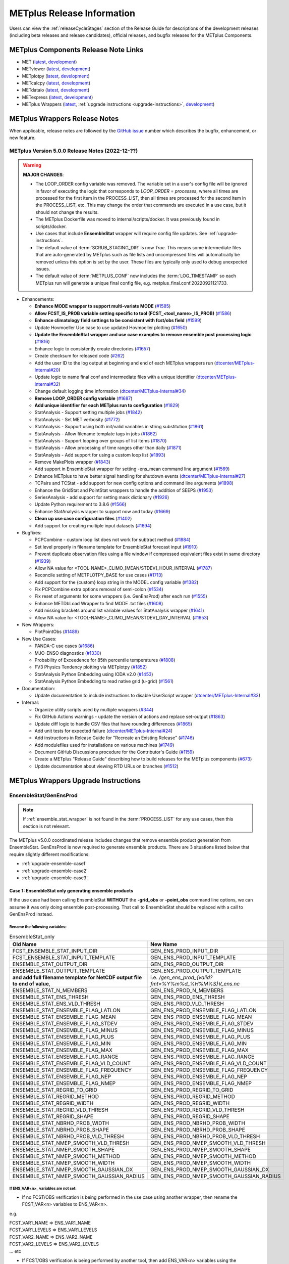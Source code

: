 ***************************
METplus Release Information
***************************

.. _release-notes:

Users can view the :ref:`releaseCycleStages` section of
the Release Guide for descriptions of the development releases (including
beta releases and release candidates), official releases, and bugfix
releases for the METplus Components.

.. _components-release-notes:

METplus Components Release Note Links
=====================================

* MET (`latest <https://met.readthedocs.io/en/latest/Users_Guide/release-notes.html>`__, `development <https://met.readthedocs.io/en/develop/Users_Guide/release-notes.html>`__)
* METviewer (`latest <https://metviewer.readthedocs.io/en/latest/Users_Guide/release-notes.html>`__, `development <https://metviewer.readthedocs.io/en/develop/Users_Guide/release-notes.html>`__)
* METplotpy (`latest <https://metplotpy.readthedocs.io/en/latest/Users_Guide/release-notes.html>`__, `development <https://metplotpy.readthedocs.io/en/develop/Users_Guide/release-notes.html>`__)
* METcalcpy (`latest <https://metcalcpy.readthedocs.io/en/latest/Users_Guide/release-notes.html>`__, `development <https://metcalcpy.readthedocs.io/en/develop/Users_Guide/release-notes.html>`__)
* METdataio (`latest <https://metdataio.readthedocs.io/en/latest/Users_Guide/release-notes.html>`__, `development <https://metdataio.readthedocs.io/en/develop/Users_Guide/release-notes.html>`__)
* METexpress (`latest <https://github.com/dtcenter/METexpress/releases>`__, `development <https://github.com/dtcenter/METexpress/releases>`__)
* METplus Wrappers (`latest <https://metplus.readthedocs.io/en/latest/Users_Guide/release-notes.html>`__, :ref:`upgrade instructions <upgrade-instructions>`, `development <https://metplus.readthedocs.io/en/develop/Users_Guide/release-notes.html>`__)


METplus Wrappers Release Notes
==============================

When applicable, release notes are followed by the
`GitHub issue <https://github.com/dtcenter/METplus/issues>`__ number which
describes the bugfix, enhancement, or new feature.


METplus Version 5.0.0 Release Notes (2022-12-??)
------------------------------------------------

.. warning:: **MAJOR CHANGES**:

  * The LOOP_ORDER config variable was removed. The variable set in a user's
    config file will be ignored in favor of executing the logic that
    corresponds to *LOOP_ORDER = processes*, where all times are processed for
    the first item in the PROCESS_LIST, then all times are processed for the
    second item in the PROCESS_LIST, etc. This may change the order that
    commands are executed in a use case, but it should not change the results.
  * The METplus Dockerfile was moved to internal/scripts/docker.
    It was previously found in scripts/docker.
  * Use cases that include **EnsembleStat** wrapper will require config file
    updates. See :ref:`upgrade-instructions`.
  * The default value of :term:`SCRUB_STAGING_DIR` is now *True*.
    This means some intermediate files that are auto-generated by METplus such
    as file lists and uncompressed files will automatically be removed unless
    this option is set by the user.
    These files are typically only used to debug unexpected issues.
  * The default value of :term:`METPLUS_CONF` now includes the
    :term:`LOG_TIMESTAMP` so each METplus run will generate a unique final
    config file, e.g. metplus_final.conf.20220921121733.


* Enhancements:

  * **Enhance MODE wrapper to support multi-variate MODE**
    (`#1585 <https://github.com/dtcenter/METplus/issues/1585>`_)
  * **Allow FCST_IS_PROB variable setting specific to tool
    (FCST_<tool_name>_IS_PROB)**
    (`#1586 <https://github.com/dtcenter/METplus/issues/1586>`_)
  * **Enhance climatology field settings to be consistent with fcst/obs field**
    (`#1599 <https://github.com/dtcenter/METplus/issues/1599>`_)
  * Update Hovmoeller Use case to use updated Hovmoeller plotting
    (`#1650 <https://github.com/dtcenter/METplus/issues/1650>`_)
  * **Update the EnsembleStat wrapper and use case examples to remove
    ensemble post processing logic**
    (`#1816 <https://github.com/dtcenter/METplus/issues/1816>`_)
  * Enhance logic to consistently create directories
    (`#1657 <https://github.com/dtcenter/METplus/issues/1657>`_)
  * Create checksum for released code
    (`#262 <https://github.com/dtcenter/METplus/issues/262>`_)
  * Add the user ID to the log output at beginning and end of each
    METplus wrappers run
    (`dtcenter/METplus-Internal#20 <https://github.com/dtcenter/METplus-Internal/issues/20>`_)
  * Update logic to name final conf and intermediate files with a unique
    identifier
    (`dtcenter/METplus-Internal#32 <https://github.com/dtcenter/METplus-Internal/issues/32>`_)
  * Change default logging time information
    (`dtcenter/METplus-Internal#34 <https://github.com/dtcenter/METplus-Internal/issues/34>`_)
  * **Remove LOOP_ORDER config variable**
    (`#1687 <https://github.com/dtcenter/METplus/issues/1687>`_)
  * **Add unique identifier for each METplus run to configuration**
    (`#1829 <https://github.com/dtcenter/METplus/issues/1829>`_)
  * StatAnalysis - Support setting multiple jobs
    (`#1842 <https://github.com/dtcenter/METplus/issues/1842>`_)
  * StatAnalysis - Set MET verbosity
    (`#1772 <https://github.com/dtcenter/METplus/issues/1772>`_)
  * StatAnalysis - Support using both init/valid variables in
    string substitution
    (`#1861 <https://github.com/dtcenter/METplus/issues/1861>`_)
  * StatAnalysis - Allow filename template tags in jobs
    (`#1862 <https://github.com/dtcenter/METplus/issues/1862>`_)
  * StatAnalysis - Support looping over groups of list items
    (`#1870 <https://github.com/dtcenter/METplus/issues/1870>`_)
  * StatAnalysis - Allow processing of time ranges other than daily
    (`#1871 <https://github.com/dtcenter/METplus/issues/1871>`_)
  * StatAnalysis - Add support for using a custom loop list
    (`#1893 <https://github.com/dtcenter/METplus/issues/1893>`_)
  * Remove MakePlots wrapper
    (`#1843 <https://github.com/dtcenter/METplus/issues/1843>`_)
  * Add support in EnsembleStat wrapper for setting -ens_mean
    command line argument
    (`#1569 <https://github.com/dtcenter/METplus/issues/1569>`_)
  * Enhance METplus to have better signal handling for shutdown events
    (`dtcenter/METplus-Internal#27 <https://github.com/dtcenter/METplus-Internal/issues/27>`_)
  * TCPairs and TCStat - add support for new config options and
    command line arguments
    (`#1898 <https://github.com/dtcenter/METplus/issues/1898>`_)
  * Enhance the GridStat and PointStat wrappers to handle the
    addition of SEEPS
    (`#1953 <https://github.com/dtcenter/METplus/issues/1953>`_)
  * SeriesAnalysis - add support for setting mask dictionary
    (`#1926 <https://github.com/dtcenter/METplus/issues/1926>`_)
  * Update Python requirement to 3.8.6
    (`#1566 <https://github.com/dtcenter/METplus/issues/1566>`_)
  * Enhance StatAnalysis wrapper to support now and today
    (`#1669 <https://github.com/dtcenter/METplus/issues/1669>`_)
  * **Clean up use case configuration files**
    (`#1402 <https://github.com/dtcenter/METplus/issues/1402>`_)
  * Add support for creating multiple input datasets
    (`#1694 <https://github.com/dtcenter/METplus/issues/1694>`_)

* Bugfixes:

  * PCPCombine - custom loop list does not work for subtract method
    (`#1884 <https://github.com/dtcenter/METplus/issues/1884>`_)
  * Set level properly in filename template for EnsembleStat forecast input
    (`#1910 <https://github.com/dtcenter/METplus/issues/1910>`_)
  * Prevent duplicate observation files using a file window if
    compressed equivalent files exist in same directory
    (`#1939 <https://github.com/dtcenter/METplus/issues/1939>`_)
  * Allow NA value for <TOOL-NAME>_CLIMO_[MEAN/STDEV]_HOUR_INTERVAL
    (`#1787 <https://github.com/dtcenter/METplus/issues/1787>`_)
  * Reconcile setting of METPLOTPY_BASE for use cases
    (`#1713 <https://github.com/dtcenter/METplus/issues/1713>`_)
  *  Add support for the {custom} loop string in the MODEL config variable
     (`#1382 <https://github.com/dtcenter/METplus/issues/1382>`_)
  *  Fix PCPCombine extra options removal of semi-colon
     (`#1534 <https://github.com/dtcenter/METplus/issues/1534>`_)
  *  Fix reset of arguments for some wrappers
     (i.e. GenEnsProd) after each run
     (`#1555 <https://github.com/dtcenter/METplus/issues/1555>`_)
  *  Enhance METDbLoad Wrapper to find MODE .txt files
     (`#1608 <https://github.com/dtcenter/METplus/issues/1608>`_)
  *  Add missing brackets around list variable values for StatAnalysis wrapper
     (`#1641 <https://github.com/dtcenter/METplus/issues/1641>`_)
  *  Allow NA value for <TOOL-NAME>_CLIMO_[MEAN/STDEV]_DAY_INTERVAL
     (`#1653 <https://github.com/dtcenter/METplus/issues/1653>`_)

* New Wrappers:

  * PlotPointObs
    (`#1489 <https://github.com/dtcenter/METplus/issues/1489>`_)

* New Use Cases:

  * PANDA-C use cases
    (`#1686 <https://github.com/dtcenter/METplus/issues/1686>`_)
  * MJO-ENSO diagnostics
    (`#1330 <https://github.com/dtcenter/METplus/issues/1330>`_)
  * Probability of Exceedence for 85th percentile temperatures
    (`#1808 <https://github.com/dtcenter/METplus/issues/1808>`_)
  * FV3 Physics Tendency plotting via METplotpy
    (`#1852 <https://github.com/dtcenter/METplus/issues/1852>`_)
  * StatAnalysis Python Embedding using IODA v2.0
    (`#1453 <https://github.com/dtcenter/METplus/issues/1453>`_)
  * StatAnalysis Python Embedding to read native grid (u-grid)
    (`#1561 <https://github.com/dtcenter/METplus/issues/1561>`_)

* Documentation:

  * Update documentation to include instructions
    to disable UserScript wrapper
    (`dtcenter/METplus-Internal#33 <https://github.com/dtcenter/METplus-Internal/issues/33>`_)

* Internal:

  * Organize utility scripts used by multiple wrappers
    (`#344 <https://github.com/dtcenter/METplus/issues/344>`_)
  * Fix GitHub Actions warnings - update the version of actions
    and replace set-output
    (`#1863 <https://github.com/dtcenter/METplus/issues/1863>`_)
  * Update diff logic to handle CSV files that have rounding differences
    (`#1865 <https://github.com/dtcenter/METplus/issues/1865>`_)
  * Add unit tests for expected failure
    (`dtcenter/METplus-Internal#24 <https://github.com/dtcenter/METplus-Internal/issues/24>`_)
  * Add instructions in Release Guide for "Recreate an Existing Release"
    (`#1746 <https://github.com/dtcenter/METplus/issues/1746>`_)
  * Add modulefiles used for installations on various machines
    (`#1749 <https://github.com/dtcenter/METplus/issues/1749>`_)
  * Document GitHub Discussions procedure for the Contributor's Guide
    (`#1159 <https://github.com/dtcenter/METplus/issues/1159>`_)
  * Create a METplus "Release Guide" describing how to build
    releases for the METplus components
    (`#673 <https://github.com/dtcenter/METplus/issues/673>`_)
  * Update documentation about viewing RTD URLs on branches
    (`#1512 <https://github.com/dtcenter/METplus/issues/1512>`_)


.. _upgrade-instructions:
    
METplus Wrappers Upgrade Instructions
=====================================

EnsembleStat/GenEnsProd
-----------------------

.. note::

    If :ref:`ensemble_stat_wrapper` is not found in the :term:`PROCESS_LIST`
    for any use cases, then this section is not relevant.

The METplus v5.0.0 coordinated release includes changes that remove ensemble
product generation from EnsembleStat. GenEnsProd is now required to generate
ensemble products. There are 3 situations listed below that require slightly
different modifications:

* :ref:`upgrade-ensemble-case1`
* :ref:`upgrade-ensemble-case2`
* :ref:`upgrade-ensemble-case3`

.. _upgrade-ensemble-case1:

Case 1: EnsembleStat only generating ensemble products
^^^^^^^^^^^^^^^^^^^^^^^^^^^^^^^^^^^^^^^^^^^^^^^^^^^^^^

If the use case had been calling EnsembleStat **WITHOUT** the **-grid_obs** or
**-point_obs** command line options, we can assume it was only doing ensemble
post-processing.
That call to EnsembleStat should be replaced with a call to
GenEnsProd instead.

Rename the following variables:
"""""""""""""""""""""""""""""""

.. list-table:: EnsembleStat_only
   :widths: 50 50
   :header-rows: 1

   * - Old Name
     - New Name
   * - FCST_ENSEMBLE_STAT_INPUT_DIR
     - GEN_ENS_PROD_INPUT_DIR
   * - FCST_ENSEMBLE_STAT_INPUT_TEMPLATE
     - GEN_ENS_PROD_INPUT_TEMPLATE
   * - ENSEMBLE_STAT_OUTPUT_DIR
     - GEN_ENS_PROD_OUTPUT_DIR
   * - ENSEMBLE_STAT_OUTPUT_TEMPLATE
     - GEN_ENS_PROD_OUTPUT_TEMPLATE
   * - **and add full filename template for NetCDF output file to end of value**,
     - i.e. */gen_ens_prod_{valid?fmt=%Y%m%d_%H%M%S}V_ens.nc*
   * - ENSEMBLE_STAT_N_MEMBERS
     - GEN_ENS_PROD_N_MEMBERS
   * - ENSEMBLE_STAT_ENS_THRESH
     - GEN_ENS_PROD_ENS_THRESH
   * - ENSEMBLE_STAT_ENS_VLD_THRESH
     - GEN_ENS_PROD_VLD_THRESH
   * - ENSEMBLE_STAT_ENSEMBLE_FLAG_LATLON
     - GEN_ENS_PROD_ENSEMBLE_FLAG_LATLON
   * - ENSEMBLE_STAT_ENSEMBLE_FLAG_MEAN
     - GEN_ENS_PROD_ENSEMBLE_FLAG_MEAN
   * - ENSEMBLE_STAT_ENSEMBLE_FLAG_STDEV
     - GEN_ENS_PROD_ENSEMBLE_FLAG_STDEV
   * - ENSEMBLE_STAT_ENSEMBLE_FLAG_MINUS
     - GEN_ENS_PROD_ENSEMBLE_FLAG_MINUS
   * - ENSEMBLE_STAT_ENSEMBLE_FLAG_PLUS
     - GEN_ENS_PROD_ENSEMBLE_FLAG_PLUS
   * - ENSEMBLE_STAT_ENSEMBLE_FLAG_MIN
     - GEN_ENS_PROD_ENSEMBLE_FLAG_MIN
   * - ENSEMBLE_STAT_ENSEMBLE_FLAG_MAX
     - GEN_ENS_PROD_ENSEMBLE_FLAG_MAX
   * - ENSEMBLE_STAT_ENSEMBLE_FLAG_RANGE
     - GEN_ENS_PROD_ENSEMBLE_FLAG_RANGE
   * - ENSEMBLE_STAT_ENSEMBLE_FLAG_VLD_COUNT
     - GEN_ENS_PROD_ENSEMBLE_FLAG_VLD_COUNT
   * - ENSEMBLE_STAT_ENSEMBLE_FLAG_FREQUENCY
     - GEN_ENS_PROD_ENSEMBLE_FLAG_FREQUENCY
   * - ENSEMBLE_STAT_ENSEMBLE_FLAG_NEP
     - GEN_ENS_PROD_ENSEMBLE_FLAG_NEP
   * - ENSEMBLE_STAT_ENSEMBLE_FLAG_NMEP
     - GEN_ENS_PROD_ENSEMBLE_FLAG_NMEP
   * - ENSEMBLE_STAT_REGRID_TO_GRID
     - GEN_ENS_PROD_REGRID_TO_GRID
   * - ENSEMBLE_STAT_REGRID_METHOD
     - GEN_ENS_PROD_REGRID_METHOD
   * - ENSEMBLE_STAT_REGRID_WIDTH
     - GEN_ENS_PROD_REGRID_WIDTH
   * - ENSEMBLE_STAT_REGRID_VLD_THRESH
     - GEN_ENS_PROD_REGRID_VLD_THRESH
   * - ENSEMBLE_STAT_REGRID_SHAPE
     - GEN_ENS_PROD_REGRID_SHAPE
   * - ENSEMBLE_STAT_NBRHD_PROB_WIDTH
     - GEN_ENS_PROD_NBRHD_PROB_WIDTH
   * - ENSEMBLE_STAT_NBRHD_PROB_SHAPE
     - GEN_ENS_PROD_NBRHD_PROB_SHAPE
   * - ENSEMBLE_STAT_NBRHD_PROB_VLD_THRESH
     - GEN_ENS_PROD_NBRHD_PROB_VLD_THRESH
   * - ENSEMBLE_STAT_NMEP_SMOOTH_VLD_THRESH
     - GEN_ENS_PROD_NMEP_SMOOTH_VLD_THRESH
   * - ENSEMBLE_STAT_NMEP_SMOOTH_SHAPE
     - GEN_ENS_PROD_NMEP_SMOOTH_SHAPE
   * - ENSEMBLE_STAT_NMEP_SMOOTH_METHOD
     - GEN_ENS_PROD_NMEP_SMOOTH_METHOD
   * - ENSEMBLE_STAT_NMEP_SMOOTH_WIDTH
     - GEN_ENS_PROD_NMEP_SMOOTH_WIDTH
   * - ENSEMBLE_STAT_NMEP_SMOOTH_GAUSSIAN_DX
     - GEN_ENS_PROD_NMEP_SMOOTH_GAUSSIAN_DX
   * - ENSEMBLE_STAT_NMEP_SMOOTH_GAUSSIAN_RADIUS
     - GEN_ENS_PROD_NMEP_SMOOTH_GAUSSIAN_RADIUS
 
If ENS_VAR<n>_ variables are not set:
"""""""""""""""""""""""""""""""""""""

*  If no FCST/OBS verification is being performed in the use case using another
   wrapper, then rename the FCST_VAR<n> variables to ENS_VAR<n>.

e.g.

| FCST_VAR1_NAME => ENS_VAR1_NAME
| FCST_VAR1_LEVELS => ENS_VAR1_LEVELS
| FCST_VAR2_NAME => ENS_VAR2_NAME
| FCST_VAR2_LEVELS => ENS_VAR2_LEVELS
| ... etc

*  If FCST/OBS verification is being performed by another tool, then add
   ENS_VAR<n> variables using the corresponding FCST_VAR<n> values.

e.g.

| ENS_VAR1_NAME = {FCST_VAR1_NAME}
| ENS_VAR1_LEVELS = {FCST_VAR1_LEVELS}
| ENS_VAR2_NAME = {FCST_VAR2_NAME}
| ENS_VAR2_LEVELS = {FCST_VAR2_LEVELS}
| ... etc

Remove the following variables:
"""""""""""""""""""""""""""""""
| **Clean up (not required):**
| **Remove any remaining ENSEMBLE_STAT_\* variables that are no longer used. Some examples:**

| ENSEMBLE_STAT_ENSEMBLE_FLAG_RANK
| ENSEMBLE_STAT_ENSEMBLE_FLAG_WEIGHT
| ENSEMBLE_STAT_MESSAGE_TYPE
| ENSEMBLE_STAT_OUTPUT_FLAG_ECNT
| ENSEMBLE_STAT_OUTPUT_FLAG_RPS
| ENSEMBLE_STAT_OUTPUT_FLAG_RHIST
| ENSEMBLE_STAT_OUTPUT_FLAG_PHIST
| ENSEMBLE_STAT_OUTPUT_FLAG_ORANK
| ENSEMBLE_STAT_OUTPUT_FLAG_SSVAR
| ENSEMBLE_STAT_OUTPUT_FLAG_RELP
| ENSEMBLE_STAT_OUTPUT_FLAG_PCT
| ENSEMBLE_STAT_OUTPUT_FLAG_PSTD
| ENSEMBLE_STAT_OUTPUT_FLAG_PJC
| ENSEMBLE_STAT_OUTPUT_FLAG_PRC
| ENSEMBLE_STAT_OUTPUT_FLAG_ECLV
| ENSEMBLE_STAT_DUPLICATE_FLAG
| ENSEMBLE_STAT_SKIP_CONST
| ENSEMBLE_STAT_OBS_ERROR_FLAG
| ENSEMBLE_STAT_ENS_SSVAR_BIN_SIZE
| ENSEMBLE_STAT_ENS_PHIST_BIN_SIZE
| ENSEMBLE_STAT_CI_ALPHA
| ENSEMBLE_STAT_MASK_GRID
| ENSEMBLE_STAT_MASK_POLY
| ENSEMBLE_STAT_INTERP_FIELD
| ENSEMBLE_STAT_INTERP_VLD_THRESH
| ENSEMBLE_STAT_INTERP_SHAPE
| ENSEMBLE_STAT_INTERP_METHOD
| ENSEMBLE_STAT_INTERP_WIDTH
| ENSEMBLE_STAT_OBS_QUALITY_INC/EXC
| ENSEMBLE_STAT_GRID_WEIGHT_FLAG

.. _upgrade-ensemble-case2:

Case 2: EnsembleStat performing ensemble verification but not generating ensemble products
^^^^^^^^^^^^^^^^^^^^^^^^^^^^^^^^^^^^^^^^^^^^^^^^^^^^^^^^^^^^^^^^^^^^^^^^^^^^^^^^^^^^^^^^^^

No changes should be required for this case to continue to work as expected
except for removing configuration variables that are no longer used.
The use case will no longer generate a **_ens.nc** file and may create other files
(**_orank.nc** and **txt**) that contain requested output.

Rename the following variables:
"""""""""""""""""""""""""""""""

| ENSEMBLE_STAT_ENSEMBLE_FLAG_MEAN => ENSEMBLE_STAT_NC_ORANK_FLAG_MEAN
| ENSEMBLE_STAT_ENSEMBLE_FLAG_RANK => ENSEMBLE_STAT_NC_ORANK_FLAG_RANK
| ENSEMBLE_STAT_ENSEMBLE_FLAG_WEIGHT => ENSEMBLE_STAT_NC_ORANK_FLAG_WEIGHT
| ENSEMBLE_STAT_ENSEMBLE_FLAG_VLD_COUNT => ENSEMBLE_STAT_NC_ORANK_FLAG_VLD_COUNT


Remove the following variables:
"""""""""""""""""""""""""""""""

| All ENS_VAR<n>_* variables
| All ENSEMBLE_STAT_ENSEMBLE_FLAG_* variables
| ENSEMBLE_STAT_NBRHD_PROB_WIDTH
| ENSEMBLE_STAT_NBRHD_PROB_SHAPE
| ENSEMBLE_STAT_NBRHD_PROB_VLD_THRESH
| ENSEMBLE_STAT_NMEP_SMOOTH_VLD_THRESH
| ENSEMBLE_STAT_NMEP_SMOOTH_SHAPE
| ENSEMBLE_STAT_NMEP_SMOOTH_METHOD
| ENSEMBLE_STAT_NMEP_SMOOTH_WIDTH
| ENSEMBLE_STAT_NMEP_SMOOTH_GAUSSIAN_DX
| ENSEMBLE_STAT_NMEP_SMOOTH_GAUSSIAN_RADIUS

.. _upgrade-ensemble-case3:

Case 3: EnsembleStat generating ensemble products and performing ensemble verification
^^^^^^^^^^^^^^^^^^^^^^^^^^^^^^^^^^^^^^^^^^^^^^^^^^^^^^^^^^^^^^^^^^^^^^^^^^^^^^^^^^^^^^

GenEnsProd will need to be added to the PROCESS_LIST in addition to
EnsembleStat to generate the ensemble verification output.

::

    PROCESS_LIST = ..., EnsembleStat, GenEnsProd, ...


Set input variables:
""""""""""""""""""""

Set the input dir and template variables for **GenEnsProd** to match
the values set for FCST input to EnsembleStat.
Also set the output dir to match EnsembleStat output dir.

::

    GEN_ENS_PROD_INPUT_DIR = {FCST_ENSEMBLE_STAT_INPUT_DIR}
    GEN_ENS_PROD_INPUT_TEMPLATE = {FCST_ENSEMBLE_STAT_INPUT_TEMPLATE}
    GEN_ENS_PROD_OUTPUT_DIR = {ENSEMBLE_STAT_OUTPUT_DIR}

**If the EnsembleStat output template is set**, then copy the value and add a
template for the NetCDF output filename at the end following a forward slash
‘/’ character.

If ENSEMBLE_STAT_OUTPUT_TEMPLATE = {valid?fmt=%Y%m%d%H}, then set
GEN_ENS_PROD_OUTPUT_TEMPLATE =
{valid?fmt=%Y%m%d%H}/gen_ens_prod_{valid?fmt=%Y%m%d_%H%M%S}V_ens.nc
or something similar.

**If the EnsembleStat output template is not set,** then set GenEnsProd’s
template to the desired NetCDF output filename. Here is an example:

GEN_ENS_PROD_OUTPUT_TEMPLATE = gen_ens_prod_{valid?fmt=%Y%m%d_%H%M%S}V_ens.nc

**Ensure that any downstream wrappers in the PROCESS_LIST are configured
to read the correct GenEnsProd output file instead of the _ens.nc file
that was previously generated by EnsembleStat.**

**If ENS_VAR<n>_ variables are not set,** add ENS_VAR<n> variables using the
corresponding FCST_ENSEMBLE_STAT_VAR<n> or FCST_VAR<n> values.
**If FCST_ENSEMBLE_VAR<n>_\* variables are set,** then use only those values,
otherwise use FCST_VAR<n>_*

e.g.

| ENS_VAR1_NAME = {FCST_VAR1_NAME}
| ENS_VAR1_LEVELS = {FCST_VAR1_LEVELS}
| ENS_VAR2_NAME = {FCST_VAR2_NAME}
| ENS_VAR2_LEVELS = {FCST_VAR2_LEVELS}

**If any of the following ENSEMBLE_STAT_\* variables are set in the
configuration file, then rename them to the corresponding
GEN_ENS_PROD_\* variable:**

| ENSEMBLE_STAT_NBRHD_PROB_WIDTH => GEN_ENS_PROD_NBRHD_PROB_WIDTH
| ENSEMBLE_STAT_NBRHD_PROB_SHAPE => GEN_ENS_PROD_NBRHD_PROB_SHAPE
| ENSEMBLE_STAT_NBRHD_PROB_VLD_THRESH => GEN_ENS_PROD_NBRHD_PROB_VLD_THRESH
| ENSEMBLE_STAT_NMEP_SMOOTH_VLD_THRESH => GEN_ENS_PROD_NMEP_SMOOTH_VLD_THRESH
| ENSEMBLE_STAT_NMEP_SMOOTH_SHAPE => GEN_ENS_PROD_NMEP_SMOOTH_SHAPE
| ENSEMBLE_STAT_NMEP_SMOOTH_METHOD => GEN_ENS_PROD_NMEP_SMOOTH_METHOD
| ENSEMBLE_STAT_NMEP_SMOOTH_WIDTH => GEN_ENS_PROD_NMEP_SMOOTH_WIDTH
| ENSEMBLE_STAT_NMEP_SMOOTH_GAUSSIAN_DX => GEN_ENS_PROD_NMEP_SMOOTH_GAUSSIAN_DX
| ENSEMBLE_STAT_NMEP_SMOOTH_GAUSSIAN_RADIUS => GEN_ENS_PROD_NMEP_SMOOTH_GAUSSIAN_RADIUS
| FCST_ENSEMBLE_STAT_INPUT_GRID_DATATYPE => GEN_ENS_PROD_INPUT_DATATYPE

**If any of the following ENSEMBLE_STAT_\* variables are set in the configuration file, then set the corresponding GEN_ENS_PROD_\* variables to the same value or reference the ENSEMBLE_STAT_\* version.**

| GEN_ENS_PROD_N_MEMBERS = {ENSEMBLE_STAT_N_MEMBERS}
| GEN_ENS_PROD_ENS_THRESH = {ENSEMBLE_STAT_ENS_THRESH}
| GEN_ENS_PROD_REGRID_TO_GRID = {ENSEMBLE_STAT_REGRID_TO_GRID}
| GEN_ENS_PROD_REGRID_METHOD = {ENSEMBLE_STAT_REGRID_METHOD}
| GEN_ENS_PROD_REGRID_WIDTH = {ENSEMBLE_STAT_REGRID_WIDTH}
| GEN_ENS_PROD_VLD_THRESH = {ENSEMBLE_STAT_VLD_THRESH}
| GEN_ENS_PROD_SHAPE = {ENSEMBLE_STAT_SHAPE}

**If any of the following ENSEMBLE_STAT_ENSEMBLE_FLAG_\* variables are set in the configuration file, then set the corresponding GEN_ENS_PROD_ENSEMBLE_FLAG_\* variables to the same value.**

| ENSEMBLE_STAT_ENSEMBLE_FLAG_LATLON
| ENSEMBLE_STAT_ENSEMBLE_FLAG_MEAN
| ENSEMBLE_STAT_ENSEMBLE_FLAG_STDEV
| ENSEMBLE_STAT_ENSEMBLE_FLAG_MINUS
| ENSEMBLE_STAT_ENSEMBLE_FLAG_PLUS
| ENSEMBLE_STAT_ENSEMBLE_FLAG_MIN
| ENSEMBLE_STAT_ENSEMBLE_FLAG_MAX
| ENSEMBLE_STAT_ENSEMBLE_FLAG_RANGE
| ENSEMBLE_STAT_ENSEMBLE_FLAG_VLD_COUNT
| ENSEMBLE_STAT_ENSEMBLE_FLAG_FREQUENCY
| ENSEMBLE_STAT_ENSEMBLE_FLAG_NEP
| ENSEMBLE_STAT_ENSEMBLE_FLAG_NMEP

e.g.

If ENSEMBLE_STAT_ENSEMBLE_FLAG_LATLON = TRUE
| Add GEN_ENS_PROD_ENSEMBLE_FLAG_LATLON = TRUE

**If any of the following ENSEMBLE_STAT_ENSEMBLE_FLAG_\* variables are set
in the configuration file, then rename them to the corresponding
ENSEMBLE_STAT_NC_ORANK_FLAG_\* variables.**

| ENSEMBLE_STAT_ENSEMBLE_FLAG_LATLON => ENSEMBLE_STAT_NC_ORANK_FLAG_LATLON
| ENSEMBLE_STAT_ENSEMBLE_FLAG_MEAN => ENSEMBLE_STAT_NC_ORANK_FLAG_MEAN
| ENSEMBLE_STAT_ENSEMBLE_FLAG_VLD_COUNT => ENSEMBLE_STAT_NC_ORANK_FLAG_VLD_COUNT
